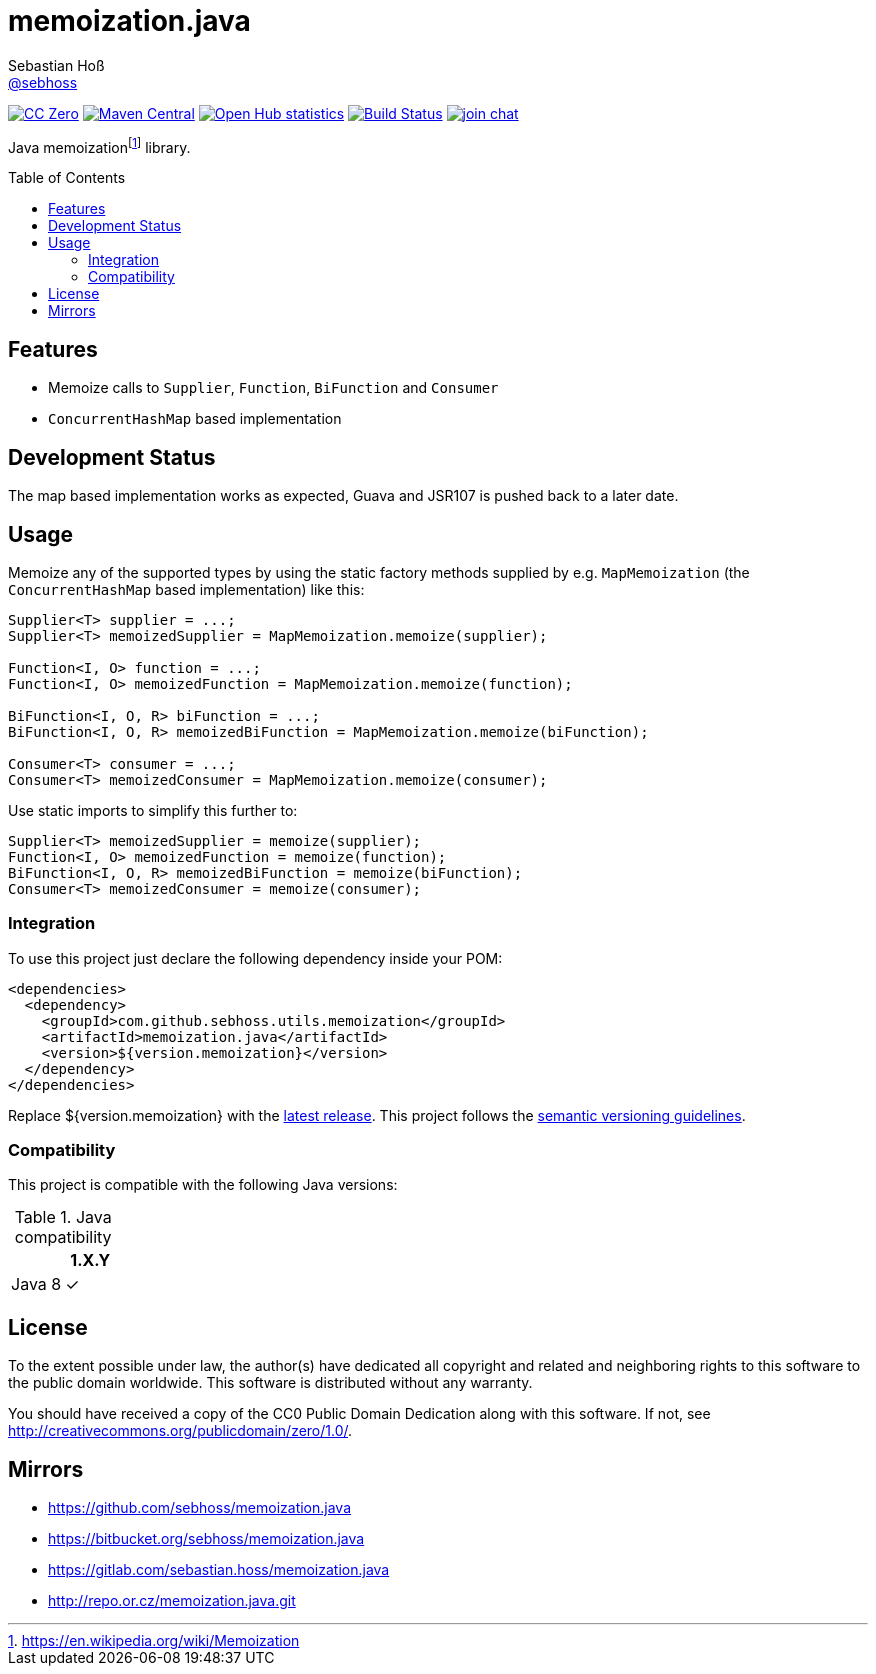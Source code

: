 = memoization.java
Sebastian Hoß <https://github.com/sebhoss[@sebhoss]>
:github-org: sebhoss
:project-name: memoization.java
:project-group: com.github.sebhoss.utils.memoization
:toc:
:toc-placement: preamble

image:https://img.shields.io/badge/license-cc%20zero-000000.svg["CC Zero", link="http://creativecommons.org/publicdomain/zero/1.0/"]
image:https://img.shields.io/maven-central/v/{project-group}/{project-name}.svg?style=flat-square["Maven Central", link="https://maven-badges.herokuapp.com/maven-central/{project-group}/{project-name}"]
image:https://www.openhub.net/p/{project-name}/widgets/project_thin_badge.gif["Open Hub statistics", link="https://www.openhub.net/p/{project-name}"]
image:https://img.shields.io/travis/{github-org}/{project-name}/master.svg?style=flat-square["Build Status", link="https://travis-ci.org/{github-org}/{project-name}"]
image:https://img.shields.io/gitter/room/{github-org}/{project-name}.svg?style=flat-square["join chat", link="https://gitter.im/{github-org}/{project-name}"]

Java memoizationfootnote:[https://en.wikipedia.org/wiki/Memoization] library.

== Features

* Memoize calls to `Supplier`, `Function`, `BiFunction` and `Consumer`
* `ConcurrentHashMap` based implementation

== Development Status

The map based implementation works as expected, Guava and JSR107 is pushed back to a later date.

== Usage

Memoize any of the supported types by using the static factory methods supplied by e.g. `MapMemoization` (the `ConcurrentHashMap` based implementation) like this:

[source, java]
----
Supplier<T> supplier = ...;
Supplier<T> memoizedSupplier = MapMemoization.memoize(supplier);

Function<I, O> function = ...;
Function<I, O> memoizedFunction = MapMemoization.memoize(function);

BiFunction<I, O, R> biFunction = ...;
BiFunction<I, O, R> memoizedBiFunction = MapMemoization.memoize(biFunction);

Consumer<T> consumer = ...;
Consumer<T> memoizedConsumer = MapMemoization.memoize(consumer);
----

Use static imports to simplify this further to:

[source, java]
----
Supplier<T> memoizedSupplier = memoize(supplier);
Function<I, O> memoizedFunction = memoize(function);
BiFunction<I, O, R> memoizedBiFunction = memoize(biFunction);
Consumer<T> memoizedConsumer = memoize(consumer);
----

=== Integration

To use this project just declare the following dependency inside your POM:

[source, xml]
----
<dependencies>
  <dependency>
    <groupId>com.github.sebhoss.utils.memoization</groupId>
    <artifactId>memoization.java</artifactId>
    <version>${version.memoization}</version>
  </dependency>
</dependencies>
----

Replace ${version.memoization} with the link:http://search.maven.org/#search%7Cga%7C1%7Cg%3Acom.github.sebhoss.utils.memoization%20a%3Amemoization.java[latest release]. This project follows the link:http://semver.org/[semantic versioning guidelines].

=== Compatibility

This project is compatible with the following Java versions:

.Java compatibility
|===
| | 1.X.Y

| Java 8
| ✓
|===

== License

To the extent possible under law, the author(s) have dedicated all copyright
and related and neighboring rights to this software to the public domain
worldwide. This software is distributed without any warranty.

You should have received a copy of the CC0 Public Domain Dedication along
with this software. If not, see http://creativecommons.org/publicdomain/zero/1.0/.

== Mirrors

* https://github.com/sebhoss/memoization.java
* https://bitbucket.org/sebhoss/memoization.java
* https://gitlab.com/sebastian.hoss/memoization.java
* http://repo.or.cz/memoization.java.git
